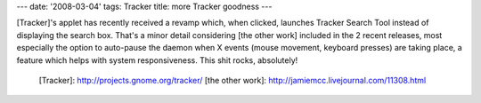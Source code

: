 ---
date: '2008-03-04'
tags: Tracker
title: more Tracker goodness
---

[Tracker]\'s applet has recently received a revamp which, when clicked,
launches Tracker Search Tool instead of displaying the search box.
That\'s a minor detail considering [the other work] included in the 2
recent releases, most especially the option to auto-pause the daemon
when X events (mouse movement, keyboard presses) are taking place, a
feature which helps with system responsiveness. This shit rocks,
absolutely!

  [Tracker]: http://projects.gnome.org/tracker/
  [the other work]: http://jamiemcc.livejournal.com/11308.html
